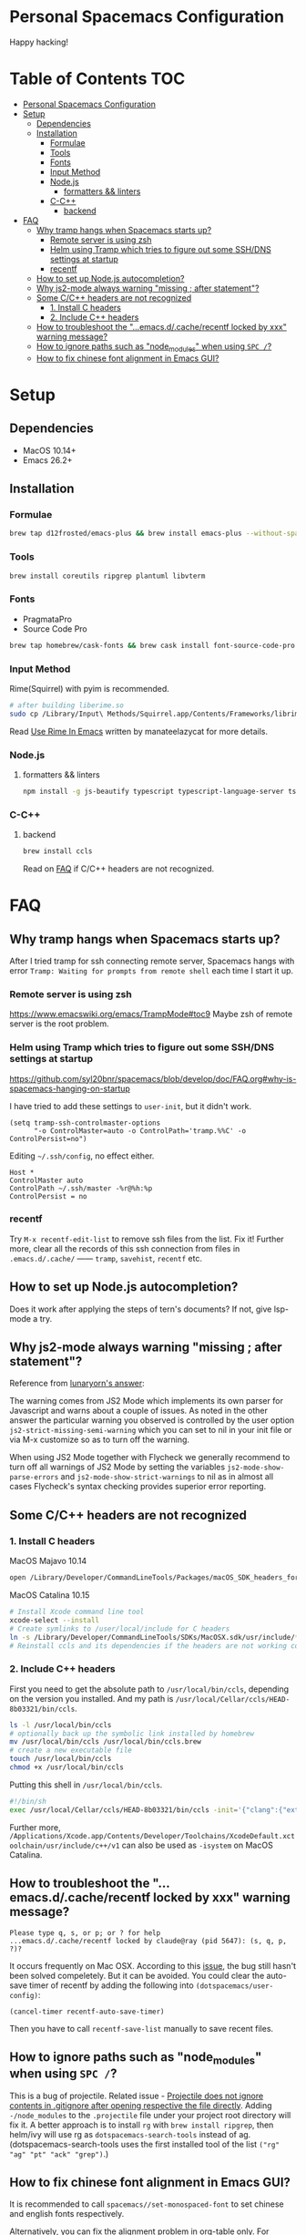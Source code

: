 * Personal Spacemacs Configuration
  
Happy hacking!

* Table of Contents                                                     :TOC:
- [[#personal-spacemacs-configuration][Personal Spacemacs Configuration]]
- [[#setup][Setup]]
  - [[#dependencies][Dependencies]]
  - [[#installation][Installation]]
    - [[#formulae][Formulae]]
    - [[#tools][Tools]]
    - [[#fonts][Fonts]]
    - [[#input-method][Input Method]]
    - [[#nodejs][Node.js]]
      - [[#formatters--linters][formatters && linters]]
    - [[#c-c][C-C++]]
      - [[#backend][backend]]
- [[#faq][FAQ]]
  - [[#why-tramp-hangs-when-spacemacs-starts-up][Why tramp hangs when Spacemacs starts up?]]
    - [[#remote-server-is-using-zsh][Remote server is using zsh]]
    - [[#helm-using-tramp-which-tries-to-figure-out-some-sshdns-settings-at-startup][Helm using Tramp which tries to figure out some SSH/DNS settings at startup]]
    - [[#recentf][recentf]]
  - [[#how-to-set-up-nodejs-autocompletion][How to set up Node.js autocompletion?]]
  - [[#why-js2-mode-always-warning-missing--after-statement][Why js2-mode always warning "missing ; after statement"?]]
  - [[#some-cc-headers-are-not-recognized][Some C/C++ headers are not recognized]]
    - [[#1-install-c-headers][1. Install C headers]]
    - [[#2-include-c-headers][2. Include C++ headers]]
  - [[#how-to-troubleshoot-the-emacsdcacherecentf-locked-by-xxx-warning-message][How to troubleshoot the "...emacs.d/.cache/recentf locked by xxx" warning message?]]
  - [[#how-to-ignore-paths-such-as-node_modules-when-using-spc-][How to ignore paths such as "node_modules" when using =SPC /=?]]
  - [[#how-to-fix-chinese-font-alignment-in-emacs-gui][How to fix chinese font alignment in Emacs GUI?]]

* Setup
** Dependencies
- MacOS 10.14+
- Emacs 26.2+

** Installation
*** Formulae
    #+begin_src bash
      brew tap d12frosted/emacs-plus && brew install emacs-plus --without-spacemacs-icon
    #+end_src
*** Tools
    #+begin_src bash
      brew install coreutils ripgrep plantuml libvterm
    #+end_src
*** Fonts
    - PragmataPro
    - Source Code Pro
    #+begin_src bash
      brew tap homebrew/cask-fonts && brew cask install font-source-code-pro
    #+end_src
*** Input Method
    Rime(Squirrel) with pyim is recommended.
#+begin_src bash
  # after building liberime.so
  sudo cp /Library/Input\ Methods/Squirrel.app/Contents/Frameworks/librime.1.dylib /usr/local/lib
#+end_src
    Read [[https://manateelazycat.github.io/emacs/2019/07/24/use-rime-in-emacs.html][Use Rime In Emacs]] written by manateelazycat for more details.
*** Node.js
**** formatters && linters
#+begin_src bash
  npm install -g js-beautify typescript typescript-language-server tslint eslint
#+end_src
*** C-C++
**** backend
#+begin_src bash
  brew install ccls
#+end_src

Read on [[#some-cc-headers-are-not-recognized][FAQ]] if C/C++ headers are not recognized.

* FAQ 
** Why tramp hangs when Spacemacs starts up?
After I tried tramp for ssh connecting remote server, Spacemacs hangs with error =Tramp: Waiting for prompts from remote shell= each time I start it up.
*** Remote server is using zsh
https://www.emacswiki.org/emacs/TrampMode#toc9
Maybe zsh of remote server is the root problem.
*** Helm using Tramp which tries to figure out some SSH/DNS settings at startup
https://github.com/syl20bnr/spacemacs/blob/develop/doc/FAQ.org#why-is-spacemacs-hanging-on-startup

I have tried to add these settings to =user-init=, but it didn't work.
#+begin_src elisp
(setq tramp-ssh-controlmaster-options
      "-o ControlMaster=auto -o ControlPath='tramp.%%C' -o ControlPersist=no")
#+end_src

Editing =~/.ssh/config=, no effect either.
#+begin_src
Host *
ControlMaster auto
ControlPath ~/.ssh/master -%r@%h:%p
ControlPersist = no
#+end_src

*** recentf
Try =M-x recentf-edit-list= to remove ssh files from the list. Fix it!
Further more, clear all the records of this ssh connection from files in =.emacs.d/.cache/= —— =tramp=, =savehist=, =recentf= etc.
** How to set up Node.js autocompletion?
Does it work after applying the steps of tern's documents? If not, give lsp-mode a try.
** Why js2-mode always warning "missing ; after statement"?
Reference from [[https://emacs.stackexchange.com/questions/26949/can-i-turn-off-or-switch-the-syntax-checker-for-js2-mode][lunaryorn's answer]]:

The warning comes from JS2 Mode which implements its own parser for Javascript and warns about a couple of issues.
As noted in the other answer the particular warning you observed is controlled by the user option =js2-strict-missing-semi-warning= which you can set to nil in your init file or via M-x customize so as to turn off the warning.

When using JS2 Mode together with Flycheck we generally recommend to turn off all warnings of JS2 Mode by setting the variables =js2-mode-show-parse-errors= and =js2-mode-show-strict-warnings= to nil as in almost all cases Flycheck's syntax checking provides superior error reporting.

** Some C/C++ headers are not recognized
*** 1. Install C headers
MacOS Majavo 10.14
#+begin_src bash
  open /Library/Developer/CommandLineTools/Packages/macOS_SDK_headers_for_macOS_10.14.pkg
#+end_src

MacOS Catalina 10.15
#+begin_src bash
  # Install Xcode command line tool
  xcode-select --install
  # Create symlinks to /user/local/include for C headers
  ln -s /Library/Developer/CommandLineTools/SDKs/MacOSX.sdk/usr/include/* /usr/local/include/
  # Reinstall ccls and its dependencies if the headers are not working correctly
#+end_src

*** 2. Include C++ headers
First you need to get the absolute path to =/usr/local/bin/ccls=, depending on the version you installed. And my path is =/usr/local/Cellar/ccls/HEAD-8b03321/bin/ccls=.

#+begin_src bash
  ls -l /usr/local/bin/ccls
  # optionally back up the symbolic link installed by homebrew
  mv /usr/local/bin/ccls /usr/local/bin/ccls.brew
  # create a new executable file
  touch /usr/local/bin/ccls
  chmod +x /usr/local/bin/ccls
#+end_src

Putting this shell in =/usr/local/bin/ccls=.
#+begin_src bash
  #!/bin/sh
  exec /usr/local/Cellar/ccls/HEAD-8b03321/bin/ccls -init='{"clang":{"extraArgs":["-isystem", "/Library/Developer/CommandLineTools/usr/include/c++/v1"]}}' "$@"
#+end_src

Further more, =/Applications/Xcode.app/Contents/Developer/Toolchains/XcodeDefault.xctoolchain/usr/include/c++/v1= can also be used as =-isystem= on MacOS Catalina.

** How to troubleshoot the "...emacs.d/.cache/recentf locked by xxx" warning message?
   #+begin_example
   Please type q, s, or p; or ? for help
   ...emacs.d/.cache/recentf locked by claude@ray (pid 5647): (s, q, p, ?)? 
   #+end_example
   It occurs frequently on Mac OSX. According to this [[https://github.com/syl20bnr/spacemacs/issues/5186][issue]], the bug still hasn't been solved compeletely. But it can be avoided. 
   You could clear the auto-save timer of recentf by adding the following into =(dotspacemacs/user-config)=:
   #+begin_src elisp
     (cancel-timer recentf-auto-save-timer)
   #+end_src
   Then you have to call =recentf-save-list= manually to save recent files.

** How to ignore paths such as "node_modules" when using =SPC /=?
   This is a bug of projectile. Related issue - [[https://github.com/bbatsov/projectile/issues/1075][Projectile does not ignore contents in .gitignore after opening respective the file directly]].
   Adding =-/node_modules= to the =.projectile= file under your project root directory will fix it.
   A better approach is to install =rg= with =brew install ripgrep=, then helm/ivy will use rg as =dotspacemacs-search-tools= instead of ag.
   (dotspacemacs-search-tools uses the first installed tool of the list =("rg" "ag" "pt" "ack" "grep")=.)
** How to fix chinese font alignment in Emacs GUI?
   It is recommended to call =spacemacs//set-monospaced-font= to set chinese and english fonts respectively.

   Alternatively, you can fix the alignment problem in org-table only. For example:
   #+begin_src elisp
    (with-eval-after-load 'org
      (set-face-attribute 'org-link nil :font "Sarasa Mono T SC 16")
      (set-face-attribute 'org-table nil
                          :font "Sarasa Mono T SC 16"))
   #+end_src
   Font [[https://github.com/be5invis/Sarasa-Gothic][Sarasa Gothic]] can be installed by running =brew cask install font-sarasa-gothic=.
